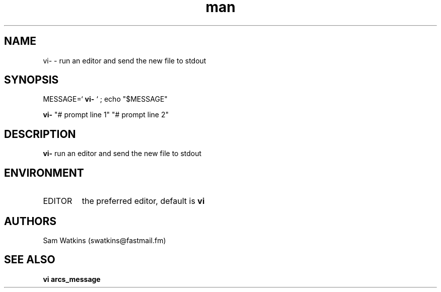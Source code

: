 .\" vi- man page
.TH man 1 "23 August 2010" "0.1" "vi- man page"
.SH NAME
vi- - run an editor and send the new file to stdout
.SH SYNOPSIS
.PP
MESSAGE=`
.B vi-
` ; echo "$MESSAGE"
.PP
.B vi-
"# prompt line 1" "# prompt line 2" 
.SH DESCRIPTION
.B vi-
run an editor and send the new file to stdout
.SH ENVIRONMENT
.IP EDITOR
the preferred editor, default is
.B vi
.SH AUTHORS
.nf
Sam Watkins (swatkins@fastmail.fm)
.fi
.SH "SEE ALSO"
.BR vi
.BR arcs_message
